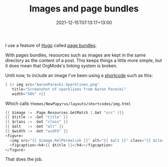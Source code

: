 #+title: Images and page bundles
#+slug: images-and-page-bundles
#+date: 2021-12-15T07:13:17+13:00
#+lastmod: 2021-12-15T07:13:22+13:00
#+categories[]: Tech
#+tags[]: Hugo Markdown Orgmode
#+draft: False

I use a feature of [[https://gohugo.io/][Hugo]] called [[https://gohugo.io/content-management/page-bundles/][page bundles]].

With pages bundles, resources such as images are kept in the same directory as the content of a post. This keeps things a little more simple, but it does mean that OrgMode's linking system is broken.

Until now, to include an image I've been using a [[https://gohugo.io/templates/shortcode-templates/][shortcode]] such as this:


#+BEGIN_SRC go
{ {< img src="AaronParecki-Sparklines.png"
   title="Screenshot of sparklines from Aaron Parecki"
   width="50%" >}}
#+END_SRC

Which calls ~themes/NewPapyrus/layouts/shortcodes/img.html~

#+BEGIN_SRC go
{{ $image := .Page.Resources.GetMatch (.Get "src" )}}
{{ $title := .Get "title" }}
{{ $class := .Get "class" }}
{{ $alt   := .Get "alt" }}
{{ $width := .Get "width" }}
<figure>
  <img src="{{ $image.RelPermalink }}" alt="{{ $alt }}" class="{{ $class }}" width="{{ $width }}" />
  <figcaption><h4>{{ $title }}</h4></figcaption>
</figure>

#+END_SRC

That does the job.
 
